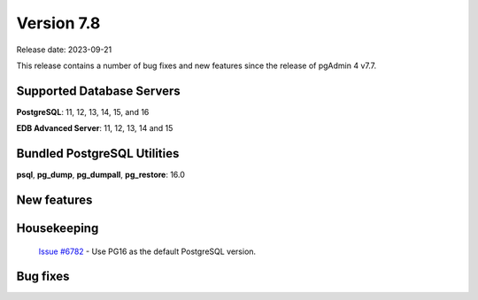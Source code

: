 ***********
Version 7.8
***********

Release date: 2023-09-21

This release contains a number of bug fixes and new features since the release of pgAdmin 4 v7.7.

Supported Database Servers
**************************
**PostgreSQL**: 11, 12, 13, 14, 15, and 16

**EDB Advanced Server**: 11, 12, 13, 14 and 15

Bundled PostgreSQL Utilities
****************************
**psql**, **pg_dump**, **pg_dumpall**, **pg_restore**: 16.0


New features
************

Housekeeping
************

  | `Issue #6782 <https://github.com/pgadmin-org/pgadmin4/issues/6782>`_ -  Use PG16 as the default PostgreSQL version.

Bug fixes
*********
